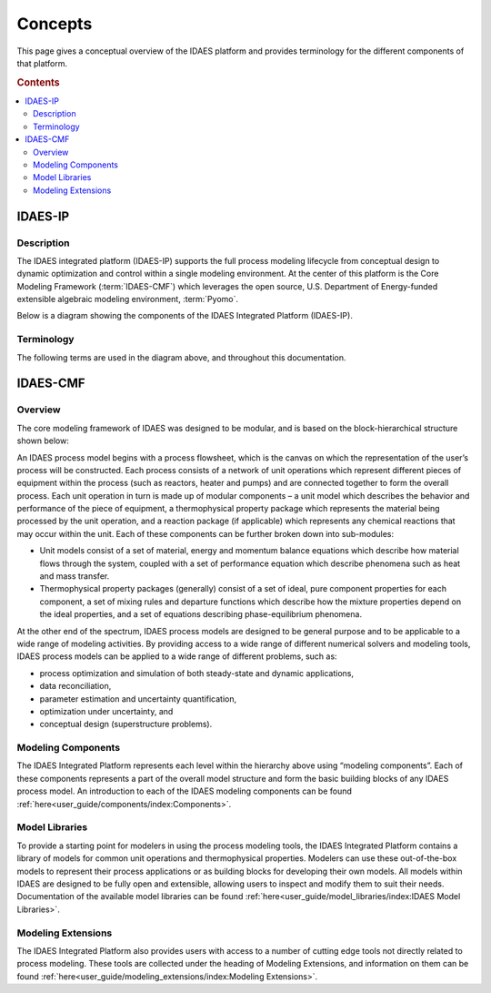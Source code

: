 ﻿Concepts
========

This page gives a conceptual overview of the IDAES platform and provides terminology for the different
components of that platform.

.. rubric:: Contents

.. contents::
    :depth: 3
    :local:

IDAES-IP
--------

Description
^^^^^^^^^^^
The IDAES integrated platform (IDAES-IP) supports the full process modeling lifecycle from conceptual design to dynamic optimization and
control within a single modeling environment. At the center of this platform is the Core Modeling Framework
(:term:`IDAES-CMF`) which leverages the open source, U.S. Department of Energy-funded extensible algebraic modeling
environment, :term:`Pyomo`.

Below is a diagram showing the components of the IDAES Integrated Platform (IDAES-IP).

.. image:: ../_images/IDAES-IP.png

Terminology
^^^^^^^^^^^
The following terms are used in the diagram above, and throughout this documentation.

.. glossary::

    IDAES-IP
        IDAES integrated platform, described on this page

    IDAES-Core
        The software package that includes the Core Modeling Framework (IDAES-CMF); process, unit, and property model libraries;
        data management, artificial intelligence and uncertainty quantification tools; and graphical user interfaces.

    IDAES-CMF
        The IDAES-CMF is the center of the IDAES-Core. It extends :term:`Pyomo`'s block-based hierarchical modeling
        constructs to create a library of models for common process unit operations and thermophysical properties,
        along with a framework for the rapid development of process flowsheets.

    IDAES-AI
        Artificial intelligence and machine learning tools

    IDAES-UQ
        Tools supporting rigorous uncertainty quantification and optimization under uncertainty

    Graphical User Interfaces
        Tools for graphical interactive work, such as visualization of IDAES flowsheets

    Python programming environments
        Jupyter Notebook examples and extensions for interactive scripting in Python

    Data Management (IDAES-DMF)
        Data Management Framework (DMF) supporting provenance for IDAES workflows

    Pyomo
        Open source, U.S. Department of Energy-funded extensible algebraic modeling environment (AML).
        For more information, see the `Pyomo website <https://pyomo.org>`_.

    IDAES-Materials
    IDAES-Design
    IDAES-Enterprise
    IDAES-Operations
         Domain-specific tools for materials design, process design, enterprise-wide optimization, and control.

IDAES-CMF
---------

Overview
^^^^^^^^
The core modeling framework of IDAES was designed to be modular, and is based on the
block-hierarchical structure shown below:

.. image:: ../_images/IDAES_structure.png

An IDAES process model begins with a process flowsheet, which is the canvas on which the
representation of the user’s process will be constructed. Each process consists of a network of
unit operations which represent different pieces of equipment within the process (such as
reactors, heater and pumps) and are connected together to form the overall process. Each unit
operation in turn is made up of modular components – a unit model which describes the behavior
and performance of the piece of equipment, a thermophysical property package which represents
the material being processed by the unit operation, and a reaction package (if applicable) which
represents any chemical reactions that may occur within the unit. Each of these components can
be further broken down into sub-modules:

* Unit models consist of a set of material, energy and momentum balance equations which describe how
  material flows through the system, coupled with a set of performance equation which describe
  phenomena such as heat and mass transfer.
* Thermophysical property packages (generally) consist of a set of ideal, pure component properties
  for each component, a set of mixing rules and departure functions which describe how the mixture
  properties depend on the ideal properties, and a set of equations describing phase-equilibrium
  phenomena.

At the other end of the spectrum, IDAES process models are designed to be general purpose and
to be applicable to a wide range of modeling activities. By providing access to a wide range of
different numerical solvers and modeling tools, IDAES process models can be applied to a wide
range of different problems, such as:

* process optimization and simulation of both steady-state and dynamic applications,
* data reconciliation,
* parameter estimation and uncertainty quantification,
* optimization under uncertainty, and
* conceptual design (superstructure problems).

Modeling Components
^^^^^^^^^^^^^^^^^^^
The IDAES Integrated Platform represents each level within the hierarchy above using
“modeling components”. Each of these components represents a part of the overall model structure
and form the basic building blocks of any IDAES process model. An introduction to each of the
IDAES modeling components can be found
:ref:`here<user_guide/components/index:Components>`.

Model Libraries
^^^^^^^^^^^^^^^
To provide a starting point for modelers in using the process modeling tools, the IDAES Integrated
Platform contains a library of models for common unit operations and thermophysical
properties. Modelers can use these out-of-the-box models to represent their process applications or
as building blocks for developing their own models. All models within IDAES are
designed to be fully open and extensible, allowing users to inspect and modify them to suit
their needs. Documentation of the available model libraries can be found
:ref:`here<user_guide/model_libraries/index:IDAES Model Libraries>`.

Modeling Extensions
^^^^^^^^^^^^^^^^^^^
The IDAES Integrated Platform also provides users with access to a number of cutting edge tools not
directly related to process modeling. These tools are collected under the heading of Modeling
Extensions, and information on them can be found
:ref:`here<user_guide/modeling_extensions/index:Modeling Extensions>`.
